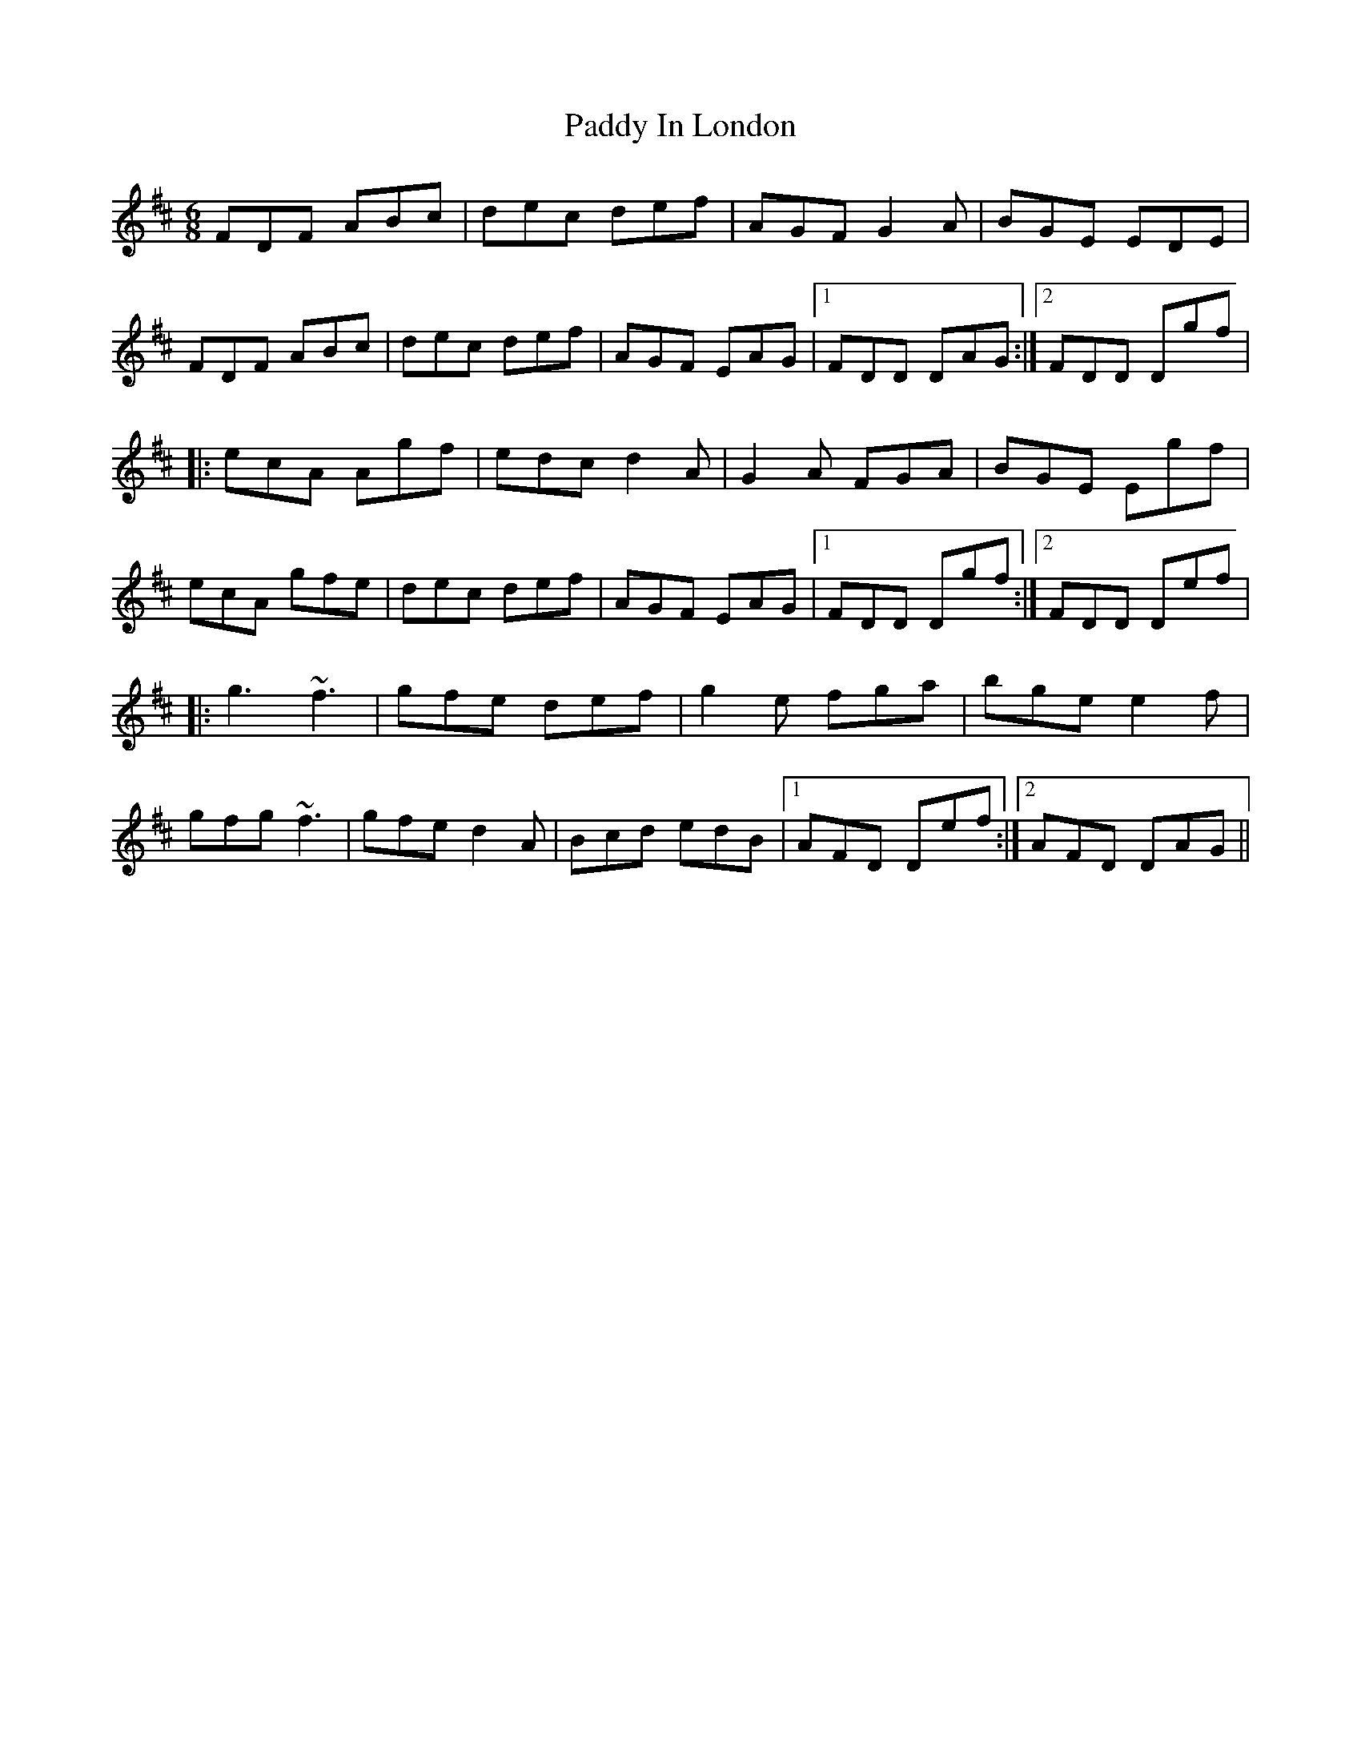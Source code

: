 X: 31280
T: Paddy In London
R: jig
M: 6/8
K: Dmajor
FDF ABc|dec def|AGF G2A|BGE EDE|
FDF ABc|dec def|AGF EAG|1 FDD DAG:|2 FDD Dgf|
|:ecA Agf|edc d2A|G2A FGA|BGE Egf|
ecA gfe|dec def|AGF EAG|1 FDD Dgf:|2 FDD Def|
|:g3 ~f3|gfe def|g2e fga|bge e2f|
gfg ~f3|gfe d2A|Bcd edB|1 AFD Def:|2 AFD DAG||

